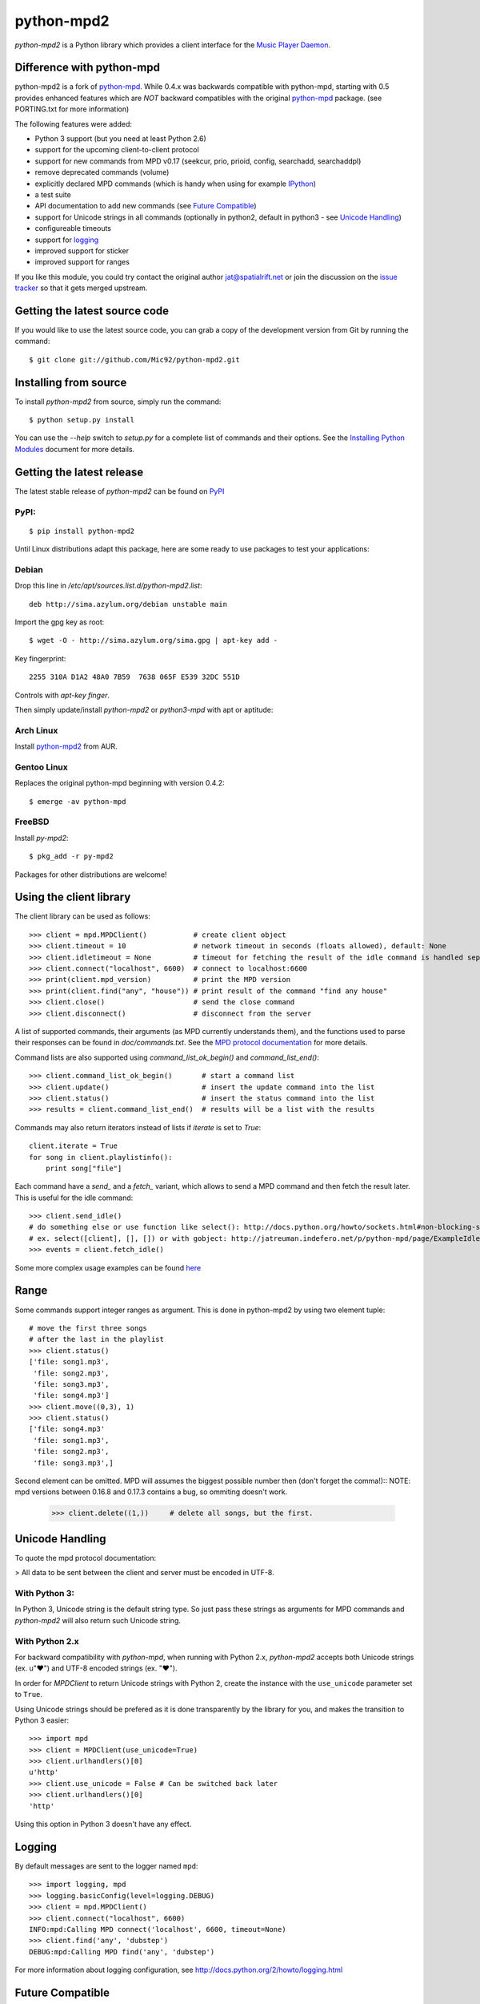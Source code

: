 python-mpd2
===========

.. image:: https://travis-ci.org/Mic92/python-mpd2.png?branch=master
    :target: http://travis-ci.org/Mic92/python-mpd2
    :alt: Build Status

*python-mpd2* is a Python library which provides a client interface for
the `Music Player Daemon <http://musicpd.org>`__.

Difference with python-mpd
--------------------------

python-mpd2 is a fork of `python-mpd`_.  While 0.4.x was backwards compatible
with python-mpd, starting with 0.5 provides enhanced features which are *NOT*
backward compatibles with the original `python-mpd`_ package.  (see PORTING.txt
for more information)

The following features were added:

-  Python 3 support (but you need at least Python 2.6)
-  support for the upcoming client-to-client protocol
-  support for new commands from MPD v0.17 (seekcur, prio, prioid,
   config, searchadd, searchaddpl)
-  remove deprecated commands (volume)
-  explicitly declared MPD commands (which is handy when using for
   example `IPython <http://ipython.org>`__)
-  a test suite
-  API documentation to add new commands (see `Future Compatible`_)
-  support for Unicode strings in all commands (optionally in python2,
   default in python3 - see `Unicode Handling`_)
-  configureable timeouts
-  support for `logging`_
-  improved support for sticker
-  improved support for ranges

If you like this module, you could try contact the original author
jat@spatialrift.net or join the discussion on the 
`issue tracker <http://jatreuman.indefero.net/p/python-mpd/issues/7/>`__ so that
it gets merged upstream.

Getting the latest source code
------------------------------

If you would like to use the latest source code, you can grab a
copy of the development version from Git by running the command::

    $ git clone git://github.com/Mic92/python-mpd2.git

Installing from source
----------------------

To install *python-mpd2* from source, simply run the command::

    $ python setup.py install

You can use the *--help* switch to *setup.py* for a complete list of commands
and their options. See the `Installing Python Modules
<http://docs.python.org/inst/inst.html>`__ document for more details.

Getting the latest release
--------------------------

The latest stable release of *python-mpd2* can be found on
`PyPI <http://pypi.python.org/pypi?:action=display&name=python-mpd2>`__

PyPI:
~~~~~

::

    $ pip install python-mpd2

Until Linux distributions adapt this package, here are some ready to use
packages to test your applications:

Debian
~~~~~~

Drop this line in */etc/apt/sources.list.d/python-mpd2.list*::

    deb http://sima.azylum.org/debian unstable main

Import the gpg key as root::

    $ wget -O - http://sima.azylum.org/sima.gpg | apt-key add -

Key fingerprint::

    2255 310A D1A2 48A0 7B59  7638 065F E539 32DC 551D

Controls with *apt-key finger*.

Then simply update/install *python-mpd2* or *python3-mpd* with apt or
aptitude:

Arch Linux
~~~~~~~~~~

Install `python-mpd2 <http://aur.archlinux.org/packages.php?ID=59276>`__
from AUR.

Gentoo Linux
~~~~~~~~~~~~

Replaces the original python-mpd beginning with version 0.4.2::

    $ emerge -av python-mpd

FreeBSD
~~~~~~~

Install *py-mpd2*::

    $ pkg_add -r py-mpd2

Packages for other distributions are welcome!

Using the client library
------------------------

The client library can be used as follows::

    >>> client = mpd.MPDClient()           # create client object
    >>> client.timeout = 10                # network timeout in seconds (floats allowed), default: None
    >>> client.idletimeout = None          # timeout for fetching the result of the idle command is handled seperately, default: None
    >>> client.connect("localhost", 6600)  # connect to localhost:6600
    >>> print(client.mpd_version)          # print the MPD version
    >>> print(client.find("any", "house")) # print result of the command "find any house"
    >>> client.close()                     # send the close command
    >>> client.disconnect()                # disconnect from the server

A list of supported commands, their arguments (as MPD currently understands
them), and the functions used to parse their responses can be found in
*doc/commands.txt*.  See the `MPD protocol documentation
<http://www.musicpd.org/doc/protocol/>`__ for more details.

Command lists are also supported using *command\_list\_ok\_begin()* and
*command\_list\_end()*::

    >>> client.command_list_ok_begin()       # start a command list
    >>> client.update()                      # insert the update command into the list
    >>> client.status()                      # insert the status command into the list
    >>> results = client.command_list_end()  # results will be a list with the results

Commands may also return iterators instead of lists if *iterate* is set
to *True*::

    client.iterate = True
    for song in client.playlistinfo():
        print song["file"]

Each command have a *send\_* and a *fetch\_* variant, which allows to send a MPD
command and then fetch the result later. This is useful for the idle command::

    >>> client.send_idle()
    # do something else or use function like select(): http://docs.python.org/howto/sockets.html#non-blocking-sockets
    # ex. select([client], [], []) or with gobject: http://jatreuman.indefero.net/p/python-mpd/page/ExampleIdle/
    >>> events = client.fetch_idle()

Some more complex usage examples can be found
`here <http://jatreuman.indefero.net/p/python-mpd/doc/>`_

Range
-----

Some commands support integer ranges as argument.  This is done in python-mpd2
by using two element tuple::

    # move the first three songs
    # after the last in the playlist
    >>> client.status()
    ['file: song1.mp3',
     'file: song2.mp3',
     'file: song3.mp3',
     'file: song4.mp3']
    >>> client.move((0,3), 1)
    >>> client.status()
    ['file: song4.mp3'
     'file: song1.mp3',
     'file: song2.mp3',
     'file: song3.mp3',]

Second element can be omitted. MPD will assumes the biggest possible number then (don't forget the comma!)::
NOTE: mpd versions between 0.16.8 and 0.17.3 contains a bug, so ommiting doesn't work.

    >>> client.delete((1,))     # delete all songs, but the first.


Unicode Handling
----------------

To quote the mpd protocol documentation:

> All data to be sent between the client and server must be encoded in UTF-8.

With Python 3:
~~~~~~~~~~~~~~

In Python 3, Unicode string is the default string type. So just pass these
strings as arguments for MPD commands and *python-mpd2* will also return such
Unicode string.

With Python 2.x
~~~~~~~~~~~~~~~

For backward compatibility with *python-mpd*, when running with Python 2.x,
*python-mpd2* accepts both Unicode strings (ex. u"♥") and UTF-8 encoded strings
(ex. "♥").

In order for *MPDClient* to return Unicode strings with Python 2, create the
instance with the ``use_unicode`` parameter set to ``True``.

Using Unicode strings should be prefered as it is done transparently by the
library for you, and makes the transition to Python 3 easier::

    >>> import mpd
    >>> client = MPDClient(use_unicode=True)
    >>> client.urlhandlers()[0]
    u'http'
    >>> client.use_unicode = False # Can be switched back later
    >>> client.urlhandlers()[0]
    'http'

Using this option in Python 3 doesn't have any effect.

Logging
-------

By default messages are sent to the logger named ``mpd``::

    >>> import logging, mpd
    >>> logging.basicConfig(level=logging.DEBUG)
    >>> client = mpd.MPDClient()
    >>> client.connect("localhost", 6600)
    INFO:mpd:Calling MPD connect('localhost', 6600, timeout=None)
    >>> client.find('any', 'dubstep')
    DEBUG:mpd:Calling MPD find('any', 'dubstep')

For more information about logging configuration, see
http://docs.python.org/2/howto/logging.html

Future Compatible
-----------------

New commands or special handling of commands can be easily implemented.  Use
``add_command()`` or ``remove_command()`` to modify the commands of the
*MPDClient* class and all its instances.::

    def fetch_cover(client):
        """"Take a MPDClient instance as its arguments and return mimetype and image"""
        # this command may come in the future.
        pass

    self.client.add_command("get_cover", fetch_cover)
    # you can then use:
    self.client.fetch_cover()

    # remove the command, because it doesn't exist already.
    self.client.remove_command("get_cover")

Thread-Safety
-------------

Currently ``MPDClient`` is **NOT** thread-safe. As it use a socket internaly,
only one thread can send or receive at the time.

But ``MPDClient`` can be easily extended to be thread-safe using `locks
<http://docs.python.org/library/threading.html#lock-objects>`__.  Take a look at
``examples/locking.py`` for further informations.

Testing
-------

Just run::

    $ python setup.py test

This will install `Tox <http://tox.testrun.org/>`__. Tox will take care of
testing against all the supported Python versions (at least available) on our
computer, with the required dependencies

Contacting the author
---------------------

Just contact me (Mic92) on Github or via email (joerg@higgsboson.tk).

Usually I hang around on Jabber: sonata@conference.codingteam.net

You can contact the original author by emailing
J. Alexander Treuman jat@spatialrift.net.

He can also be found idling in #mpd on irc.freenode.net as jat.

.. |Build Status| image:: https://travis-ci.org/Mic92/python-mpd2.png

.. _python-mpd: http://jatreuman.indefero.net/p/python-mpd/
